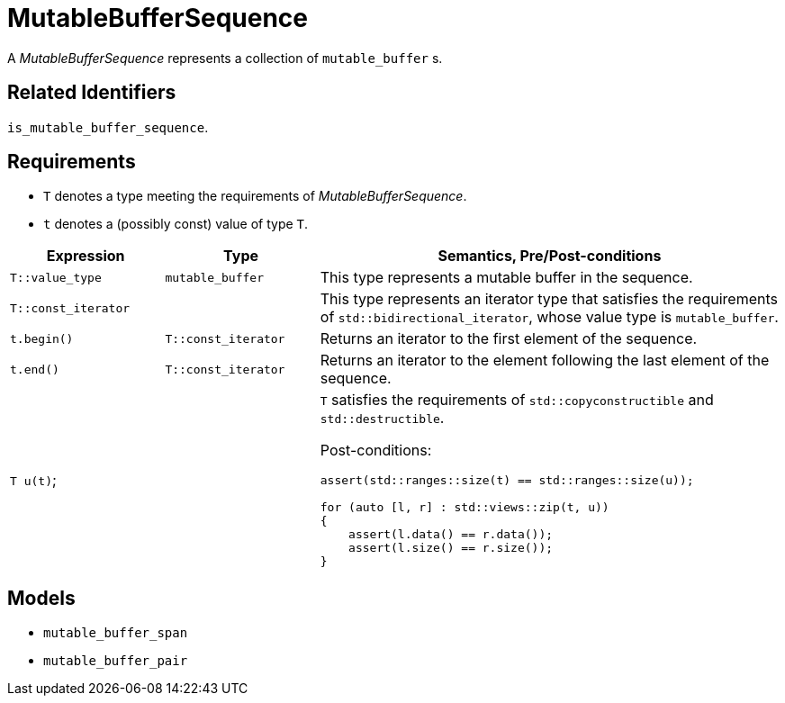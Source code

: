 //
// Copyright (c) 2024 Mohammad Nejati
//
// Distributed under the Boost Software License, Version 1.0. (See accompanying
// file LICENSE_1_0.txt or copy at http://www.boost.org/LICENSE_1_0.txt)
//
// Official repository: https://github.com/cppalliance/buffers
//


= MutableBufferSequence

A __MutableBufferSequence__ represents a collection of `mutable_buffer` s.


== Related Identifiers

`is_mutable_buffer_sequence`.


== Requirements

* `T` denotes a type meeting the requirements of __MutableBufferSequence__.
* `t` denotes a (possibly const) value of type `T`.

[cols="1a,1a,3a"]
|===
// Headers
|Expression|Type|Semantics, Pre/Post-conditions

// Row 1, Column 1
|`T::value_type`
// Row 1, Column 2
|`mutable_buffer`
// Row 1, Column 3
|This type represents a mutable buffer in the sequence.

// Row 2, Column 1
|`T::const_iterator`
// Row 2, Column 2
|
// Row 2, Column 3
|This type represents an iterator type that satisfies the requirements of `std::bidirectional_iterator`, whose value type is `mutable_buffer`.

// Row 3, Column 1
|`t.begin()`
// Row 3, Column 2
|`T::const_iterator`
// Row 3, Column 3
|Returns an iterator to the first element of the sequence.

// Row 4, Column 1
|`t.end()`
// Row 4, Column 2
|`T::const_iterator`
// Row 4, Column 3
|Returns an iterator to the element following the last element of the sequence.

// Row 5, Column 1
|`T u(t)`;
// Row 5, Column 2
|
// Row 5, Column 3
|`T` satisfies the requirements of `std::copyconstructible` and `std::destructible`.

Post-conditions:
[source,cpp]
----
assert(std::ranges::size(t) == std::ranges::size(u));

for (auto [l, r] : std::views::zip(t, u))
{
    assert(l.data() == r.data());
    assert(l.size() == r.size());
}
----

|===


== Models

* `mutable_buffer_span`
* `mutable_buffer_pair`
